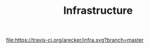 #+TITLE: Infrastructure

[[https://travis-ci.org/arecker/infra][file:https://travis-ci.org/arecker/infra.svg?branch=master]]
